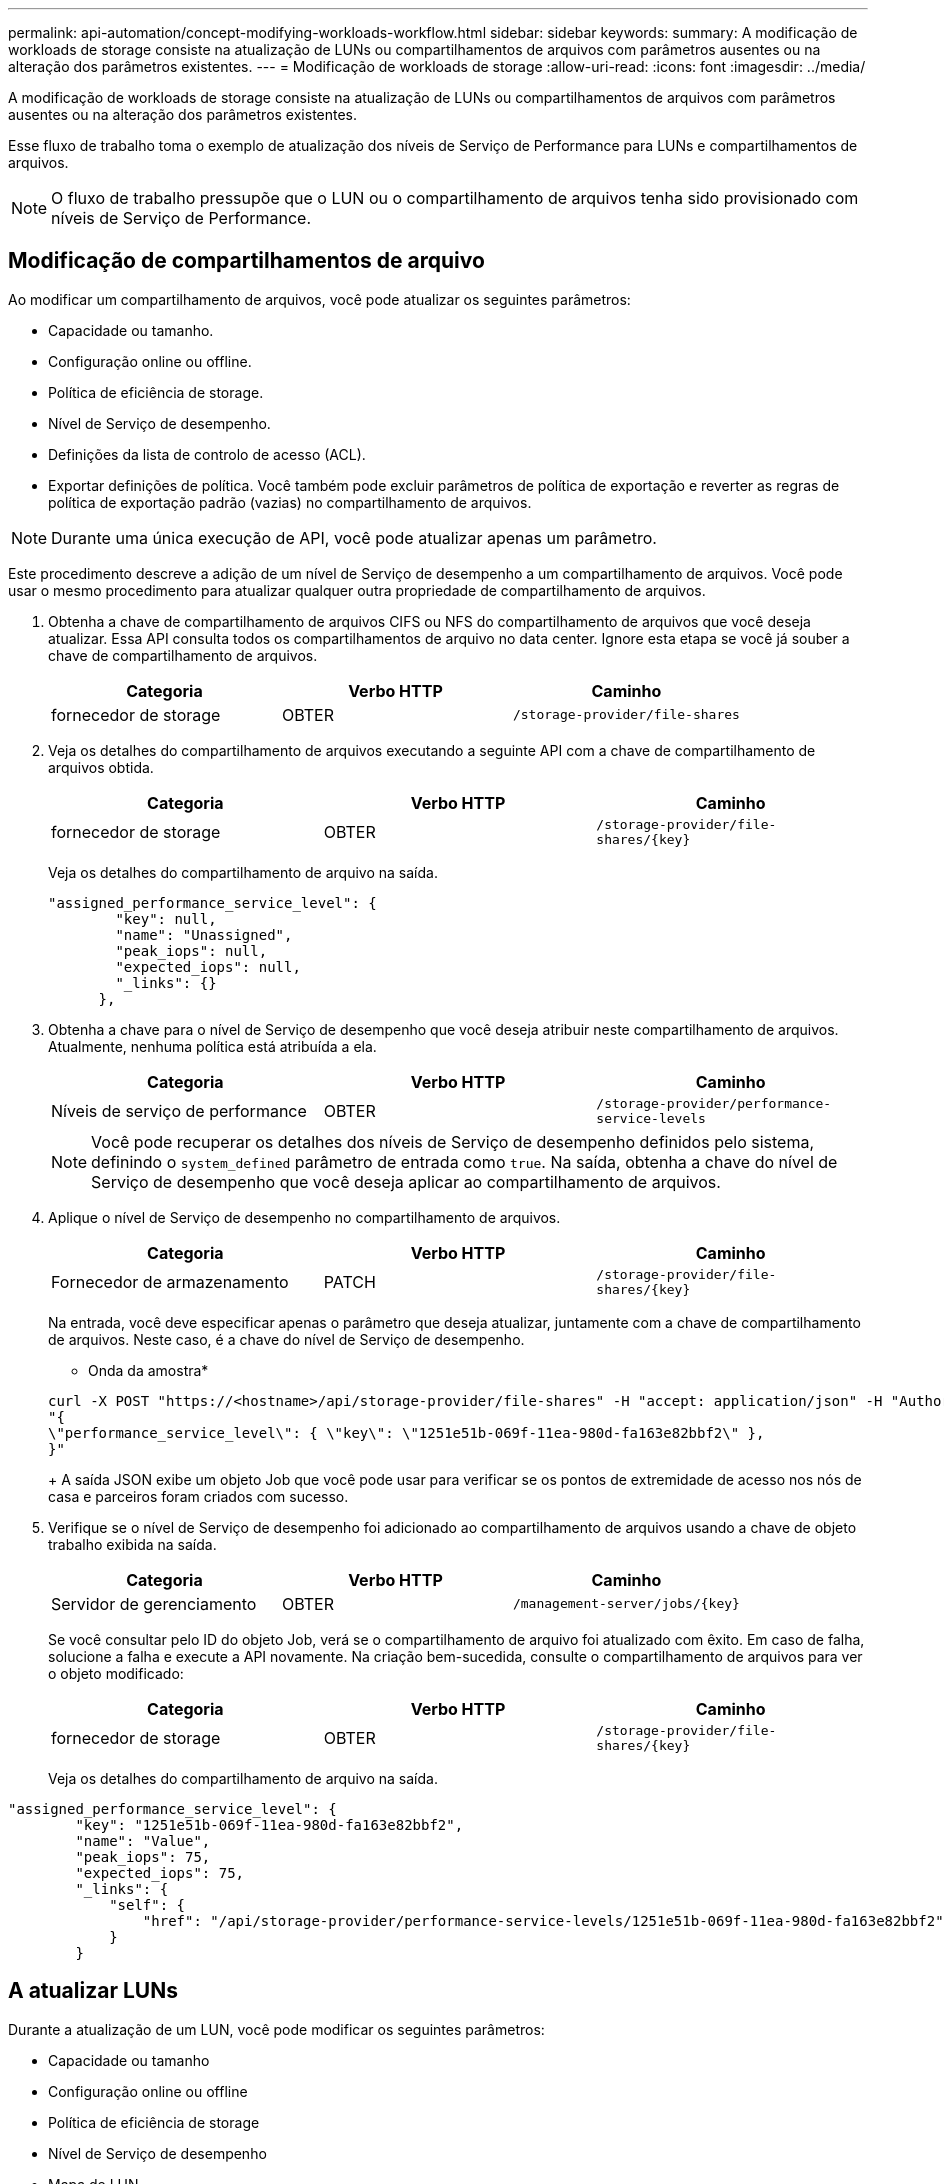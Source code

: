 ---
permalink: api-automation/concept-modifying-workloads-workflow.html 
sidebar: sidebar 
keywords:  
summary: A modificação de workloads de storage consiste na atualização de LUNs ou compartilhamentos de arquivos com parâmetros ausentes ou na alteração dos parâmetros existentes. 
---
= Modificação de workloads de storage
:allow-uri-read: 
:icons: font
:imagesdir: ../media/


[role="lead"]
A modificação de workloads de storage consiste na atualização de LUNs ou compartilhamentos de arquivos com parâmetros ausentes ou na alteração dos parâmetros existentes.

Esse fluxo de trabalho toma o exemplo de atualização dos níveis de Serviço de Performance para LUNs e compartilhamentos de arquivos.

[NOTE]
====
O fluxo de trabalho pressupõe que o LUN ou o compartilhamento de arquivos tenha sido provisionado com níveis de Serviço de Performance.

====


== Modificação de compartilhamentos de arquivo

Ao modificar um compartilhamento de arquivos, você pode atualizar os seguintes parâmetros:

* Capacidade ou tamanho.
* Configuração online ou offline.
* Política de eficiência de storage.
* Nível de Serviço de desempenho.
* Definições da lista de controlo de acesso (ACL).
* Exportar definições de política. Você também pode excluir parâmetros de política de exportação e reverter as regras de política de exportação padrão (vazias) no compartilhamento de arquivos.


[NOTE]
====
Durante uma única execução de API, você pode atualizar apenas um parâmetro.

====
Este procedimento descreve a adição de um nível de Serviço de desempenho a um compartilhamento de arquivos. Você pode usar o mesmo procedimento para atualizar qualquer outra propriedade de compartilhamento de arquivos.

. Obtenha a chave de compartilhamento de arquivos CIFS ou NFS do compartilhamento de arquivos que você deseja atualizar. Essa API consulta todos os compartilhamentos de arquivo no data center. Ignore esta etapa se você já souber a chave de compartilhamento de arquivos.
+
[cols="3*"]
|===
| Categoria | Verbo HTTP | Caminho 


 a| 
fornecedor de storage
 a| 
OBTER
 a| 
`/storage-provider/file-shares`

|===
. Veja os detalhes do compartilhamento de arquivos executando a seguinte API com a chave de compartilhamento de arquivos obtida.
+
[cols="3*"]
|===
| Categoria | Verbo HTTP | Caminho 


 a| 
fornecedor de storage
 a| 
OBTER
 a| 
`+/storage-provider/file-shares/{key}+`

|===
+
Veja os detalhes do compartilhamento de arquivo na saída.

+
[listing]
----
"assigned_performance_service_level": {
        "key": null,
        "name": "Unassigned",
        "peak_iops": null,
        "expected_iops": null,
        "_links": {}
      },
----
. Obtenha a chave para o nível de Serviço de desempenho que você deseja atribuir neste compartilhamento de arquivos. Atualmente, nenhuma política está atribuída a ela.
+
[cols="3*"]
|===
| Categoria | Verbo HTTP | Caminho 


 a| 
Níveis de serviço de performance
 a| 
OBTER
 a| 
`/storage-provider/performance-service-levels`

|===
+
[NOTE]
====
Você pode recuperar os detalhes dos níveis de Serviço de desempenho definidos pelo sistema, definindo o `system_defined` parâmetro de entrada como `true`. Na saída, obtenha a chave do nível de Serviço de desempenho que você deseja aplicar ao compartilhamento de arquivos.

====
. Aplique o nível de Serviço de desempenho no compartilhamento de arquivos.
+
[cols="3*"]
|===
| Categoria | Verbo HTTP | Caminho 


 a| 
Fornecedor de armazenamento
 a| 
PATCH
 a| 
`+/storage-provider/file-shares/{key}+`

|===
+
Na entrada, você deve especificar apenas o parâmetro que deseja atualizar, juntamente com a chave de compartilhamento de arquivos. Neste caso, é a chave do nível de Serviço de desempenho.

+
* Onda da amostra*

+
[listing]
----
curl -X POST "https://<hostname>/api/storage-provider/file-shares" -H "accept: application/json" -H "Authorization: Basic <Base64EncodedCredentials>" -d
"{
\"performance_service_level\": { \"key\": \"1251e51b-069f-11ea-980d-fa163e82bbf2\" },
}"
----
+
A saída JSON exibe um objeto Job que você pode usar para verificar se os pontos de extremidade de acesso nos nós de casa e parceiros foram criados com sucesso.

. Verifique se o nível de Serviço de desempenho foi adicionado ao compartilhamento de arquivos usando a chave de objeto trabalho exibida na saída.
+
[cols="3*"]
|===
| Categoria | Verbo HTTP | Caminho 


 a| 
Servidor de gerenciamento
 a| 
OBTER
 a| 
`+/management-server/jobs/{key}+`

|===
+
Se você consultar pelo ID do objeto Job, verá se o compartilhamento de arquivo foi atualizado com êxito. Em caso de falha, solucione a falha e execute a API novamente. Na criação bem-sucedida, consulte o compartilhamento de arquivos para ver o objeto modificado:

+
[cols="3*"]
|===
| Categoria | Verbo HTTP | Caminho 


 a| 
fornecedor de storage
 a| 
OBTER
 a| 
`+/storage-provider/file-shares/{key}+`

|===
+
Veja os detalhes do compartilhamento de arquivo na saída.



[listing]
----
"assigned_performance_service_level": {
        "key": "1251e51b-069f-11ea-980d-fa163e82bbf2",
        "name": "Value",
        "peak_iops": 75,
        "expected_iops": 75,
        "_links": {
            "self": {
                "href": "/api/storage-provider/performance-service-levels/1251e51b-069f-11ea-980d-fa163e82bbf2"
            }
        }
----


== A atualizar LUNs

Durante a atualização de um LUN, você pode modificar os seguintes parâmetros:

* Capacidade ou tamanho
* Configuração online ou offline
* Política de eficiência de storage
* Nível de Serviço de desempenho
* Mapa de LUN


[NOTE]
====
Durante uma única execução de API, você pode atualizar apenas um parâmetro.

====
Este procedimento descreve a adição de um nível de Serviço de desempenho a um LUN. Você pode usar o mesmo procedimento para atualizar qualquer outra propriedade LUN.

. Obtenha a chave LUN do LUN que pretende atualizar. Essa API retorna detalhes de todos OS LUNS no data center. Ignore esta etapa se você já souber a chave LUN.
+
[cols="3*"]
|===
| Categoria | Verbo HTTP | Caminho 


 a| 
Fornecedor de armazenamento
 a| 
OBTER
 a| 
`/storage-provider/luns`

|===
. Veja os detalhes do LUN executando a seguinte API com a chave LUN que você obteve.
+
[cols="3*"]
|===
| Categoria | Verbo HTTP | Caminho 


 a| 
Fornecedor de armazenamento
 a| 
OBTER
 a| 
`+/storage-provider/luns/{key}+`

|===
+
Veja os detalhes do LUN na saída. Você pode ver que não há nenhum nível de Serviço de desempenho atribuído a este LUN.

+
* Amostra de saída JSON*

+
[listing]
----

  "assigned_performance_service_level": {
        "key": null,
        "name": "Unassigned",
        "peak_iops": null,
        "expected_iops": null,
        "_links": {}
      },
----
. Obtenha a chave para o nível de Serviço de desempenho que você deseja atribuir ao LUN.
+
[cols="3*"]
|===
| Categoria | Verbo HTTP | Caminho 


 a| 
Níveis de serviço de performance
 a| 
OBTER
 a| 
`/storage-provider/performance-service-levels`

|===
+
[NOTE]
====
Você pode recuperar os detalhes dos níveis de Serviço de desempenho definidos pelo sistema, definindo o `system_defined` parâmetro de entrada como `true`. A partir da saída, obtenha a chave do nível de Serviço de desempenho que você deseja aplicar no LUN.

====
. Aplique o nível de Serviço de desempenho no LUN.
+
[cols="3*"]
|===
| Categoria | Verbo HTTP | Caminho 


 a| 
Fornecedor de armazenamento
 a| 
PATCH
 a| 
`+/storage-provider/lun/{key}+`

|===
+
Na entrada, você deve especificar apenas o parâmetro que deseja atualizar, juntamente com a chave LUN. Neste caso, é a chave do nível de Serviço de desempenho.

+
* Onda da amostra*

+
[listing]
----
curl -X PATCH "https://<hostname>/api/storage-provider/luns/7d5a59b3-953a-11e8-8857-00a098dcc959" -H "accept: application/json" -H "Content-Type: application/json" H "Authorization: Basic <Base64EncodedCredentials>" -d
"{ \"performance_service_level\": { \"key\": \"1251e51b-069f-11ea-980d-fa163e82bbf2\" }"
----
+
A saída JSON exibe uma chave de objeto Job que você pode usar para verificar o LUN que você atualizou.

. Veja os detalhes do LUN executando a seguinte API com a chave LUN que você obteve.
+
[cols="3*"]
|===
| Categoria | Verbo HTTP | Caminho 


 a| 
Fornecedor de armazenamento
 a| 
OBTER
 a| 
`+/storage-provider/luns/{key}+`

|===
+
Veja os detalhes do LUN na saída. Pode ver que o nível de Serviço de desempenho está atribuído a este LUN.

+
* Amostra de saída JSON*

+
[listing]
----

     "assigned_performance_service_level": {
        "key": "1251e51b-069f-11ea-980d-fa163e82bbf2",
        "name": "Value",
        "peak_iops": 75,
        "expected_iops": 75,
        "_links": {
            "self": {
                "href": "/api/storage-provider/performance-service-levels/1251e51b-069f-11ea-980d-fa163e82bbf2"
            }
----

